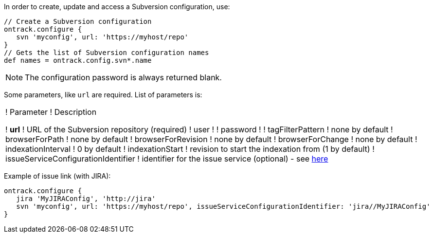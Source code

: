 In order to create, update and access a Subversion configuration, use:

[source,groovy]
----
// Create a Subversion configuration
ontrack.configure {
   svn 'myconfig', url: 'https://myhost/repo'
}
// Gets the list of Subversion configuration names
def names = ontrack.config.svn*.name
----

NOTE: The configuration password is always returned blank.

Some parameters, like `url` are required. List of parameters is:

!===
! Parameter ! Description

! **url** ! URL of the Subversion repository (required)
! user !
! password !
! tagFilterPattern ! none by default
! browserForPath ! none by default
! browserForRevision ! none by default
! browserForChange ! none by default
! indexationInterval ! 0 by default
! indexationStart ! revision to start the indexation from (1 by default)
! issueServiceConfigurationIdentifier ! identifier for the issue service (optional) - see <<usage-jira,here>>

!===

Example of issue link (with JIRA):
[source,groovy]
----
ontrack.configure {
   jira 'MyJIRAConfig', 'http://jira'
   svn 'myconfig', url: 'https://myhost/repo', issueServiceConfigurationIdentifier: 'jira//MyJIRAConfig'
}
----
